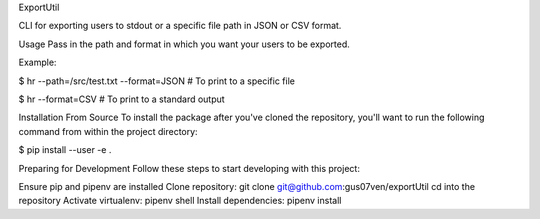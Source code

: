 ExportUtil

CLI for exporting users to stdout or a specific file path in JSON or CSV format.

Usage
Pass in the path and format in which you want your users to be exported.

Example:

$ hr --path=/src/test.txt --format=JSON      # To print to a specific file


$ hr --format=CSV                            # To print to a standard output

Installation From Source
To install the package after you've cloned the repository, you'll want to run the following command from within the project directory:

$ pip install --user -e .

Preparing for Development
Follow these steps to start developing with this project:

Ensure pip and pipenv are installed
Clone repository: git clone git@github.com:gus07ven/exportUtil
cd into the repository
Activate virtualenv: pipenv shell
Install dependencies: pipenv install